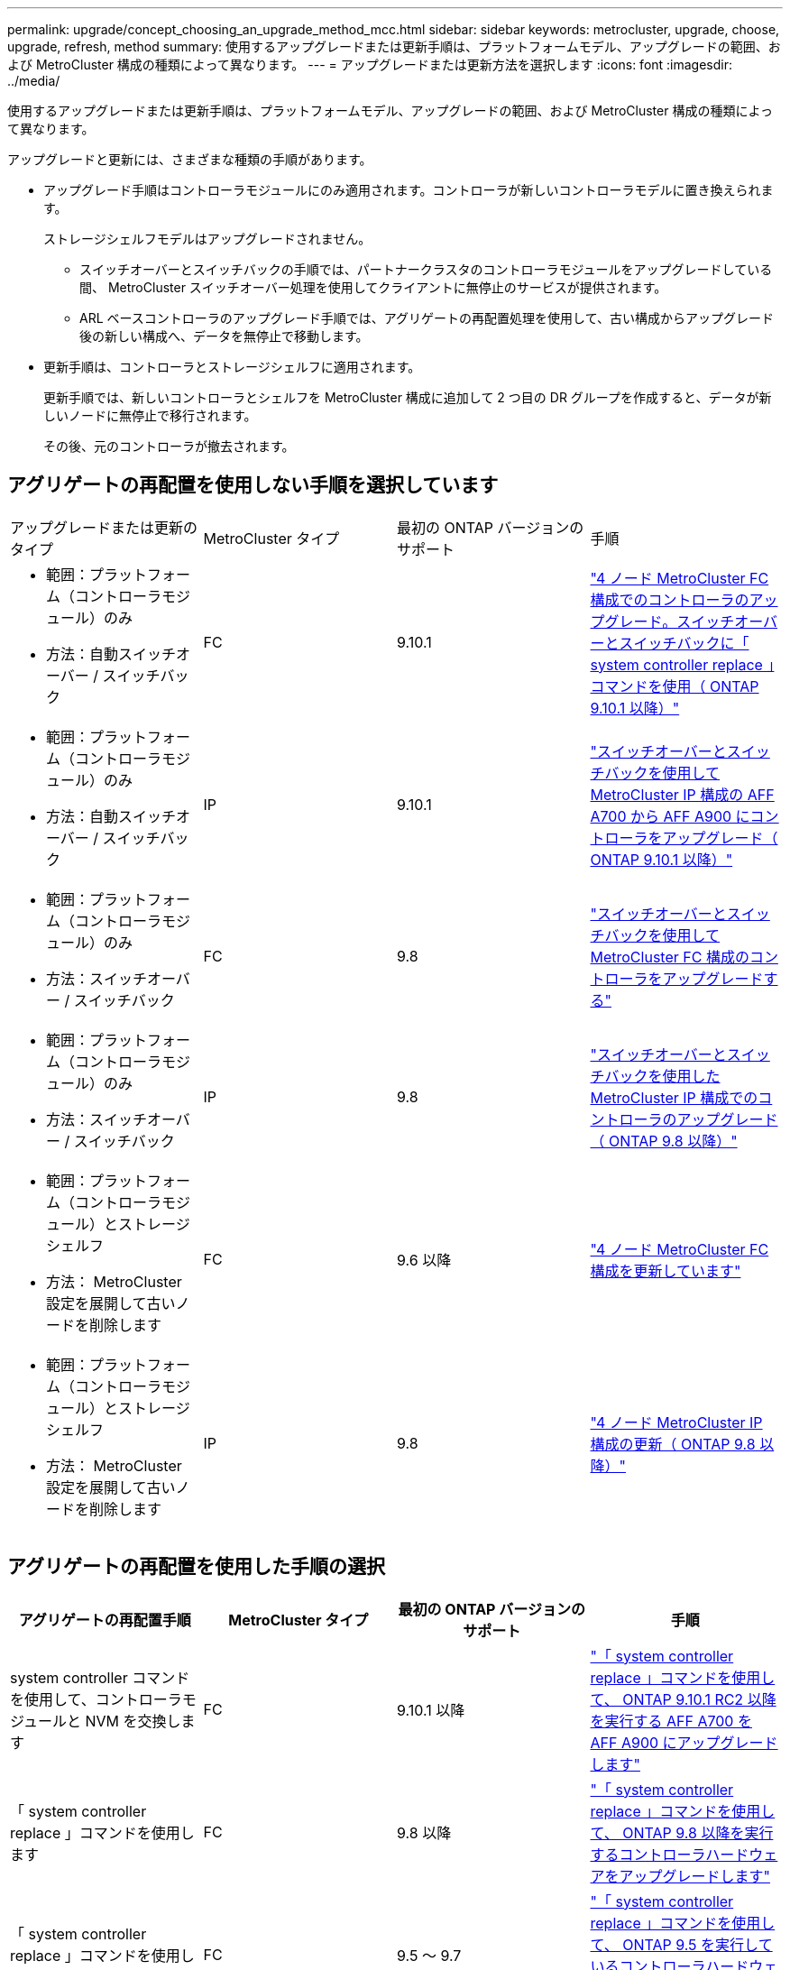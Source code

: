 ---
permalink: upgrade/concept_choosing_an_upgrade_method_mcc.html 
sidebar: sidebar 
keywords: metrocluster, upgrade, choose, upgrade, refresh, method 
summary: 使用するアップグレードまたは更新手順は、プラットフォームモデル、アップグレードの範囲、および MetroCluster 構成の種類によって異なります。 
---
= アップグレードまたは更新方法を選択します
:icons: font
:imagesdir: ../media/


[role="lead"]
使用するアップグレードまたは更新手順は、プラットフォームモデル、アップグレードの範囲、および MetroCluster 構成の種類によって異なります。

アップグレードと更新には、さまざまな種類の手順があります。

* アップグレード手順はコントローラモジュールにのみ適用されます。コントローラが新しいコントローラモデルに置き換えられます。
+
ストレージシェルフモデルはアップグレードされません。

+
** スイッチオーバーとスイッチバックの手順では、パートナークラスタのコントローラモジュールをアップグレードしている間、 MetroCluster スイッチオーバー処理を使用してクライアントに無停止のサービスが提供されます。
** ARL ベースコントローラのアップグレード手順では、アグリゲートの再配置処理を使用して、古い構成からアップグレード後の新しい構成へ、データを無停止で移動します。


* 更新手順は、コントローラとストレージシェルフに適用されます。
+
更新手順では、新しいコントローラとシェルフを MetroCluster 構成に追加して 2 つ目の DR グループを作成すると、データが新しいノードに無停止で移行されます。

+
その後、元のコントローラが撤去されます。





== アグリゲートの再配置を使用しない手順を選択しています

|===


| アップグレードまたは更新のタイプ | MetroCluster タイプ | 最初の ONTAP バージョンのサポート | 手順 


 a| 
* 範囲：プラットフォーム（コントローラモジュール）のみ
* 方法：自動スイッチオーバー / スイッチバック

 a| 
FC
 a| 
9.10.1
 a| 
link:task_upgrade_controllers_system_control_commands_in_a_four_node_mcc_fc.html["4 ノード MetroCluster FC 構成でのコントローラのアップグレード。スイッチオーバーとスイッチバックに「 system controller replace 」コマンドを使用（ ONTAP 9.10.1 以降）"]



 a| 
* 範囲：プラットフォーム（コントローラモジュール）のみ
* 方法：自動スイッチオーバー / スイッチバック

 a| 
IP
 a| 
9.10.1
 a| 
link:task_upgrade_A700_to_A900_in_a_four_node_mcc_ip_us_switchover_and_switchback.html["スイッチオーバーとスイッチバックを使用して MetroCluster IP 構成の AFF A700 から AFF A900 にコントローラをアップグレード（ ONTAP 9.10.1 以降）"]



 a| 
* 範囲：プラットフォーム（コントローラモジュール）のみ
* 方法：スイッチオーバー / スイッチバック

 a| 
FC
 a| 
9.8
 a| 
link:task_upgrade_controllers_in_a_four_node_fc_mcc_us_switchover_and_switchback_mcc_fc_4n_cu.html["スイッチオーバーとスイッチバックを使用して MetroCluster FC 構成のコントローラをアップグレードする"]



 a| 
* 範囲：プラットフォーム（コントローラモジュール）のみ
* 方法：スイッチオーバー / スイッチバック

 a| 
IP
 a| 
9.8
 a| 
link:task_upgrade_controllers_in_a_four_node_ip_mcc_us_switchover_and_switchback_mcc_ip.html["スイッチオーバーとスイッチバックを使用した MetroCluster IP 構成でのコントローラのアップグレード（ ONTAP 9.8 以降）"]



 a| 
* 範囲：プラットフォーム（コントローラモジュール）とストレージシェルフ
* 方法： MetroCluster 設定を展開して古いノードを削除します

 a| 
FC
 a| 
9.6 以降
 a| 
link:task_refresh_4n_mcc_fc.html["4 ノード MetroCluster FC 構成を更新しています"]



 a| 
* 範囲：プラットフォーム（コントローラモジュール）とストレージシェルフ
* 方法： MetroCluster 設定を展開して古いノードを削除します

 a| 
IP
 a| 
9.8
 a| 
link:task_refresh_4n_mcc_ip.html["4 ノード MetroCluster IP 構成の更新（ ONTAP 9.8 以降）"]

|===


== アグリゲートの再配置を使用した手順の選択

|===
| アグリゲートの再配置手順 | MetroCluster タイプ | 最初の ONTAP バージョンのサポート | 手順 


 a| 
system controller コマンドを使用して、コントローラモジュールと NVM を交換します
 a| 
FC
 a| 
9.10.1 以降
 a| 
https://docs.netapp.com/us-en/ontap-systems-upgrade/upgrade-arl-auto-affa900/index.html["「 system controller replace 」コマンドを使用して、 ONTAP 9.10.1 RC2 以降を実行する AFF A700 を AFF A900 にアップグレードします"^]



 a| 
「 system controller replace 」コマンドを使用します
 a| 
FC
 a| 
9.8 以降
 a| 
https://docs.netapp.com/us-en/ontap-systems-upgrade/upgrade-arl-auto-app/index.html["「 system controller replace 」コマンドを使用して、 ONTAP 9.8 以降を実行するコントローラハードウェアをアップグレードします"^]



 a| 
「 system controller replace 」コマンドを使用します
 a| 
FC
 a| 
9.5 ～ 9.7
 a| 
https://docs.netapp.com/us-en/ontap-systems-upgrade/upgrade-arl-auto/index.html["「 system controller replace 」コマンドを使用して、 ONTAP 9.5 を実行しているコントローラハードウェアを ONTAP 9.7 にアップグレードします"^]



 a| 
手動 ARL コマンドを使用
 a| 
FC
 a| 
9.8
 a| 
https://docs.netapp.com/us-en/ontap-systems-upgrade/upgrade-arl-manual-app/index.html["ONTAP 9.8 以降を実行しているコントローラハードウェアを手動でアップグレードします"^]



 a| 
手動 ARL コマンドを使用
 a| 
FC
 a| 
9.7 以前
 a| 
https://docs.netapp.com/us-en/ontap-systems-upgrade/upgrade-arl-manual/index.html["ONTAP 9.7 以前を実行しているコントローラハードウェアを手動でアップグレードします"^]

|===